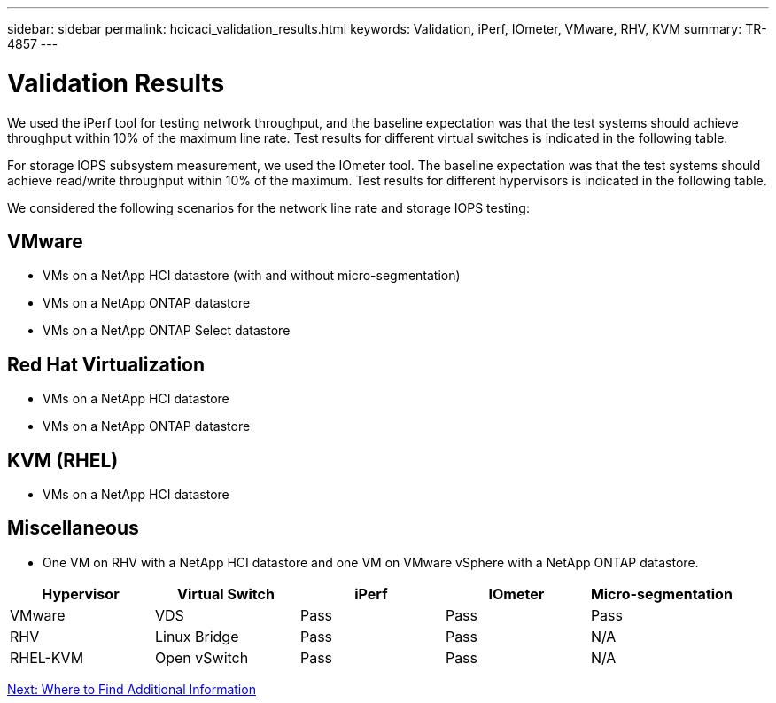 ---
sidebar: sidebar
permalink: hcicaci_validation_results.html
keywords: Validation, iPerf, IOmeter, VMware, RHV, KVM
summary: TR-4857
---

= Validation Results
:hardbreaks:
:nofooter:
:icons: font
:linkattrs:
:imagesdir: ./media/

//
// This file was created with NDAC Version 2.0 (August 17, 2020)
//
// 2020-08-31 14:10:37.477494
//

[.lead]
We used the iPerf tool for testing network throughput, and the baseline expectation was that the test systems should achieve throughput within 10% of the maximum line rate. Test results for different virtual switches is indicated in the following table.

For storage IOPS subsystem measurement, we used the IOmeter tool. The baseline expectation was that the test systems should achieve read/write throughput within 10% of the maximum. Test results for different hypervisors is indicated in the following table.

We considered the following scenarios for the network line rate and storage IOPS testing:

== VMware

* VMs on a NetApp HCI datastore (with and without micro-segmentation)
* VMs on a NetApp ONTAP datastore
* VMs on a NetApp ONTAP Select datastore

== Red Hat Virtualization

* VMs on a NetApp HCI datastore
* VMs on a NetApp ONTAP datastore

== KVM (RHEL)

* VMs on a NetApp HCI datastore

== Miscellaneous

* One VM on RHV with a NetApp HCI datastore and one VM on VMware vSphere with a NetApp ONTAP datastore.

|===
|Hypervisor |Virtual Switch |iPerf |IOmeter |Micro-segmentation

|VMware
|VDS
|Pass
|Pass
|Pass
|RHV
|Linux Bridge
|Pass
|Pass
|N/A
|RHEL-KVM
|Open vSwitch
|Pass
|Pass
|N/A
|===

link:hcicaci_additional_information.html[Next: Where to Find Additional Information]
